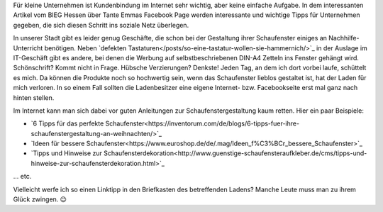 .. title: Tante Emmas Schaufenster
.. slug: tante-emmas-schaufenster
.. date: 2015-11-18 23:42:28 UTC+01:00
.. tags: Einkaufen, Handel, Kundenbindung, Geschäfte, Schaufenster
.. category: Einkaufen
.. link: 
.. description: 
.. type: text 

Für kleine Unternehmen ist Kundenbindung im Internet sehr wichtig, aber keine einfache Aufgabe. In dem interessanten Artikel vom BIEG Hessen über Tante Emmas Facebook Page werden interessante und wichtige Tipps für Unternehmen gegeben, die sich diesen Schritt ins soziale Netz überlegen. 

In unserer Stadt gibt es leider genug Geschäfte, die schon bei der Gestaltung ihrer Schaufenster einiges an Nachhilfe-Unterricht benötigen. Neben `defekten Tastaturen</posts/so-eine-tastatur-wollen-sie-hammernich/>`_ in der Auslage im IT-Geschäft gibt es andere, bei denen die Werbung auf selbstbeschriebenen DIN-A4 Zetteln ins Fenster gehängt wird. Schönschrift? Kommt nicht in Frage. Hübsche Verzierungen? Denkste! Jeden Tag, an dem ich dort vorbei laufe, schüttelt es mich. Da können die Produkte noch so hochwertig sein, wenn das Schaufenster lieblos gestaltet ist, hat der Laden für mich verloren. In so einem Fall sollten die Ladenbesitzer eine eigene Internet- bzw. Facebookseite erst mal ganz nach hinten stellen. 

Im Internet kann man sich dabei vor guten Anleitungen zur Schaufenstergestaltung kaum retten. Hier ein paar Beispiele: 

- `6 Tipps für das perfekte Schaufenster<https://inventorum.com/de/blogs/6-tipps-fuer-ihre-schaufenstergestaltung-an-weihnachten/>`_
- `Ideen für bessere Schaufenster<https://www.euroshop.de/de/.mag/Ideen_f%C3%BCr_bessere_Schaufenster>`_
- `Tipps und Hinweise zur Schaufensterdekoration<http://www.guenstige-schaufensteraufkleber.de/cms/tipps-und-hinweise-zur-schaufensterdekoration.html>`_ 

... etc. 

Vielleicht werfe ich so einen Linktipp in den Briefkasten des betreffenden Ladens? Manche Leute muss man zu ihrem Glück zwingen. 😉 

